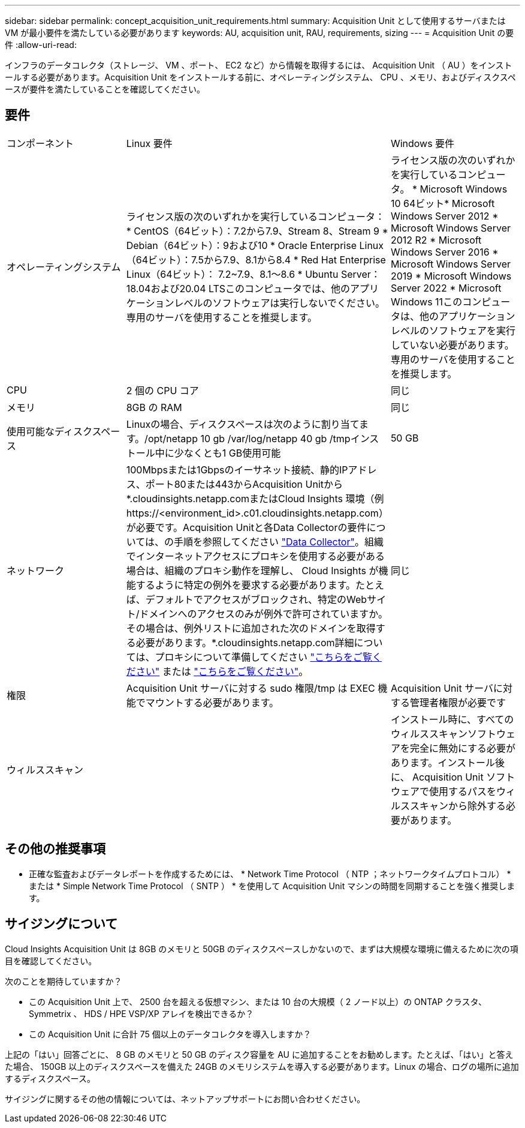 ---
sidebar: sidebar 
permalink: concept_acquisition_unit_requirements.html 
summary: Acquisition Unit として使用するサーバまたは VM が最小要件を満たしている必要があります 
keywords: AU, acquisition unit, RAU, requirements, sizing 
---
= Acquisition Unit の要件
:allow-uri-read: 


[role="lead"]
インフラのデータコレクタ（ストレージ、 VM 、ポート、 EC2 など）から情報を取得するには、 Acquisition Unit （ AU ）をインストールする必要があります。Acquisition Unit をインストールする前に、オペレーティングシステム、 CPU 、メモリ、およびディスクスペースが要件を満たしていることを確認してください。



== 要件

|===


| コンポーネント | Linux 要件 | Windows 要件 


| オペレーティングシステム | ライセンス版の次のいずれかを実行しているコンピュータ：* CentOS（64ビット）：7.2から7.9、Stream 8、Stream 9 * Debian（64ビット）：9および10 * Oracle Enterprise Linux（64ビット）：7.5から7.9、8.1から8.4 * Red Hat Enterprise Linux（64ビット）： 7.2~7.9、8.1～8.6 * Ubuntu Server：18.04および20.04 LTSこのコンピュータでは、他のアプリケーションレベルのソフトウェアは実行しないでください。専用のサーバを使用することを推奨します。 | ライセンス版の次のいずれかを実行しているコンピュータ。 * Microsoft Windows 10 64ビット* Microsoft Windows Server 2012 * Microsoft Windows Server 2012 R2 * Microsoft Windows Server 2016 * Microsoft Windows Server 2019 * Microsoft Windows Server 2022 * Microsoft Windows 11このコンピュータは、他のアプリケーションレベルのソフトウェアを実行していない必要があります。専用のサーバを使用することを推奨します。 


| CPU | 2 個の CPU コア | 同じ 


| メモリ | 8GB の RAM | 同じ 


| 使用可能なディスクスペース | Linuxの場合、ディスクスペースは次のように割り当てます。/opt/netapp 10 gb /var/log/netapp 40 gb /tmpインストール中に少なくとも1 GB使用可能 | 50 GB 


| ネットワーク | 100Mbpsまたは1Gbpsのイーサネット接続、静的IPアドレス、ポート80または443からAcquisition Unitから*.cloudinsights.netapp.comまたはCloud Insights 環境（例 \https://<environment_id>.c01.cloudinsights.netapp.com）が必要です。Acquisition Unitと各Data Collectorの要件については、の手順を参照してください link:data_collector_list.html["Data Collector"]。組織でインターネットアクセスにプロキシを使用する必要がある場合は、組織のプロキシ動作を理解し、 Cloud Insights が機能するように特定の例外を要求する必要があります。たとえば、デフォルトでアクセスがブロックされ、特定のWebサイト/ドメインへのアクセスのみが例外で許可されていますか。その場合は、例外リストに追加された次のドメインを取得する必要があります。*.cloudinsights.netapp.com詳細については、プロキシについて準備してください link:task_troubleshooting_linux_acquisition_unit_problems.html#considerations-about-proxies-and-firewalls["こちらをご覧ください"] または link:task_troubleshooting_windows_acquisition_unit_problems.html#considerations-about-proxies-and-firewalls["こちらをご覧ください"]。 | 同じ 


| 権限 | Acquisition Unit サーバに対する sudo 権限/tmp は EXEC 機能でマウントする必要があります。 | Acquisition Unit サーバに対する管理者権限が必要です 


| ウィルススキャン |  | インストール時に、すべてのウィルススキャンソフトウェアを完全に無効にする必要があります。インストール後に、 Acquisition Unit ソフトウェアで使用するパスをウィルススキャンから除外する必要があります。 
|===


== その他の推奨事項

* 正確な監査およびデータレポートを作成するためには、 * Network Time Protocol （ NTP ；ネットワークタイムプロトコル） * または * Simple Network Time Protocol （ SNTP ） * を使用して Acquisition Unit マシンの時間を同期することを強く推奨します。




== サイジングについて

Cloud Insights Acquisition Unit は 8GB のメモリと 50GB のディスクスペースしかないので、まずは大規模な環境に備えるために次の項目を確認してください。

次のことを期待していますか？

* この Acquisition Unit 上で、 2500 台を超える仮想マシン、または 10 台の大規模（ 2 ノード以上）の ONTAP クラスタ、 Symmetrix 、 HDS / HPE VSP/XP アレイを検出できるか？
* この Acquisition Unit に合計 75 個以上のデータコレクタを導入しますか？


上記の「はい」回答ごとに、 8 GB のメモリと 50 GB のディスク容量を AU に追加することをお勧めします。たとえば、「はい」と答えた場合、 150GB 以上のディスクスペースを備えた 24GB のメモリシステムを導入する必要があります。Linux の場合、ログの場所に追加するディスクスペース。

サイジングに関するその他の情報については、ネットアップサポートにお問い合わせください。
